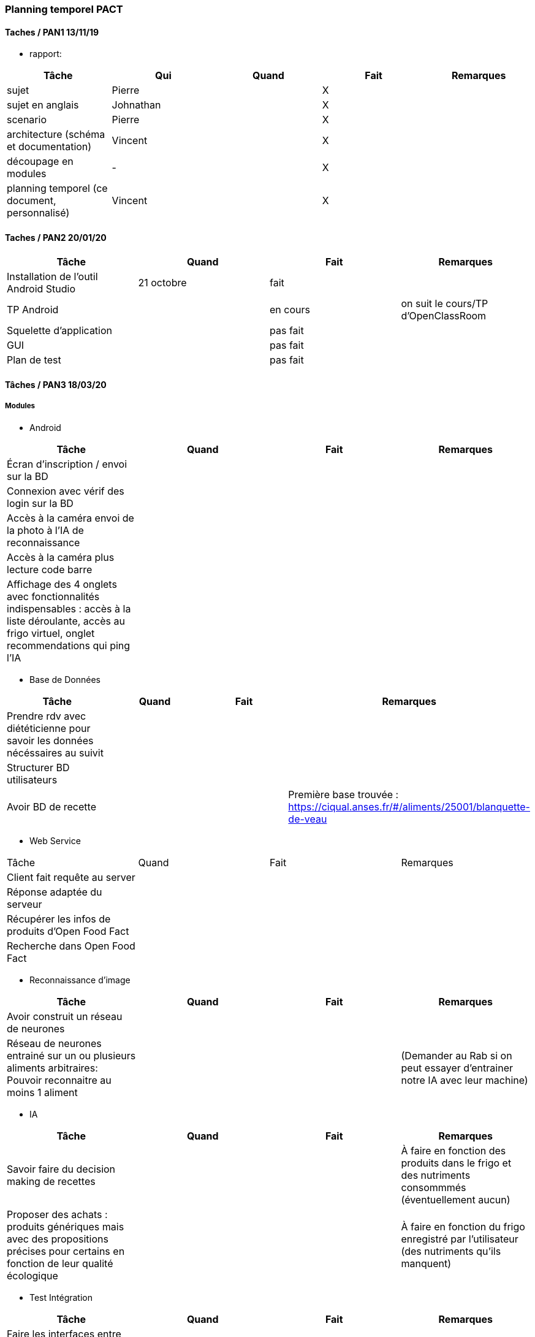 === Planning temporel PACT

==== Taches / PAN1 13/11/19

* rapport:

[cols=",^,^,,",options="header",]
|====
|Tâche |Qui |Quand |Fait |Remarques
|sujet | Pierre | | X |
|sujet en anglais | Johnathan | | X |
|scenario | Pierre | | X |
|architecture (schéma et documentation) | Vincent | | X |
|découpage en modules | - | | X |
|planning temporel (ce document, personnalisé) | Vincent| | X |
|====

//* présentation 15mn

//[cols=",^,^,,",options="header",]
//|====
//|Tâche |Qui |Quand |Fait |Remarques
//|préparation du document | | | |
//|répartition de la parole | | | |
//|répétition | | | |
//|====

==== Taches / PAN2 20/01/20

//===== Générales

//* rapport

//[cols=",^,^,,",options="header",]
//|====
//|Tâche |Qui |Quand |Fait |Remarques
//|mise à jour selon remarques du jury | | | |
//|mise à jour de l’architecture | | | |
//|interfaces | | | |
//|plan de test par module et global | | | |
//|avancement | | | |
//|====

//* Prendre rdv avec vos experts pour le PAN2

//[cols=",^,^,,",options="header",]
//|====
//|Tâche |Qui |Quand |Fait |Remarques
//|module 1 | | | |
//|====

//===== Modules

//* Android

[cols=",^,^,",options="header",]
|====
|Tâche |Quand |Fait |Remarques
|Installation de l’outil Android Studio |21 octobre |fait|
|TP Android | | en cours| on suit le cours/TP d'OpenClassRoom
|Squelette d’application | | pas fait |
|GUI | |pas fait |
|Plan de test | |pas fait |
|====

//* Autres modules

==== Tâches / PAN3 18/03/20

//===== Générales

//* Préparer un déroulé de la démo et du ``matériel'' de démo

===== Modules

* Android

[cols=",^,^,",options="header",]
|====
|Tâche |Quand |Fait |Remarques
//|asynctask pour client-serveur | | |
|Écran d'inscription / envoi sur la BD| | |
|Connexion avec vérif des login sur la BD| | |
|Accès à la caméra envoi de la photo à l'IA de reconnaissance| | |
|Accès à la caméra plus lecture code barre| | |
|Affichage des 4 onglets avec fonctionnalités indispensables : accès à la liste déroulante, accès au frigo virtuel, onglet recommendations qui ping l'IA| | |
|====

* Base de Données

[cols=",^,^,",options="header",]
|====
|Tâche |Quand |Fait |Remarques
|Prendre rdv avec diététicienne pour savoir les données nécéssaires au suivit | | |
|Structurer BD utilisateurs | | |
|Avoir BD de recette | | |Première base trouvée : https://ciqual.anses.fr/#/aliments/25001/blanquette-de-veau
|====

* Web Service
[cols=",^,^,",options="header",]
|====
|Tâche |Quand |Fait |Remarques
|Client fait requête au server | | |
|Réponse adaptée du serveur | | |
|Récupérer les infos de produits d'Open Food Fact | | |
|Recherche dans Open Food Fact | | |
|====

* Reconnaissance d'image

[cols=",^,^,",options="header",]
|====
|Tâche |Quand |Fait |Remarques
|Avoir construit un réseau de neurones | | |
|Réseau de neurones entrainé sur un ou plusieurs aliments arbitraires: Pouvoir reconnaitre au moins 1 aliment | | |(Demander au Rab si on peut essayer d'entrainer notre IA avec leur machine)
|====

* IA

[cols=",^,^,",options="header",]
|====
|Tâche |Quand |Fait |Remarques
|Savoir faire du decision making de recettes | | |À faire en fonction des produits dans le frigo et des nutriments consommmés (éventuellement aucun)
|Proposer des achats : produits génériques mais avec des propositions précises pour certains en fonction de leur qualité écologique | | |À faire en fonction du frigo enregistré par l'utilisateur (des nutriments qu'ils manquent)
|====

* Test Intégration

[cols=",^,^,",options="header",]
|====
|Tâche |Quand |Fait |Remarques
|Faire les interfaces entre tous les blocs ci dessus et ceux du schéma GL | | |
|====

==== Tâches / PAN4 04/05/20

//===== Générales

//* poster pour le stand
//* présentation 4 slides
//* rapport: avancement, rapports de test

//===== Modules

Android

[cols=",^,^,",options="header",]
|====
|Tâche |Quand |Fait |Remarques
|design de l'appli finiet optimal pour la bonne utilisation | | |l'appli doit etre userfriendly
|lecture d'un ticket de caisse intégré à l'appli | | |
|====


Services Web

[cols=",^,^,",options="header",]
|====
|Tâche |Quand |Fait |Remarques
| Accès à la base de données | | | Le service web possède des méthodes qui permettent d'accéder ou de modifier les champs de la base de données.
| Info produits | | | Lors de l'entrée d'un produit, toutes les informations nécessaires sont récupérables par le biais du service web.
| Requête de recherche | | | Le service web est capable de retourner le résultat d'une recherche dans la base de données ou d'une liste de produits.
| Communication reconnaissance d'image | | | Le service web possède une requête permettant d'envoyer au système de reconnaissance d'image une image uploadée par l'utilisateur et dont il renvoie le résulstat du système de reconnaissance.
|====

Reconnaissance d'image

[cols=",^,^,",options="header",]
|====
|Tâche |Quand |Fait |Remarques
| Reconnaissance d'un panier de produits | | | Une certaine liste de produits sont reconnaissables par le système de reconnaissance d'image.
| Optimisation | | | La reconnaissance des biens choisis doit avoir un taux de succès suffisant (>90%) et être optimisé dans la mesure du possible.
| Identification d'un ticket de caisse | | | Le système est capable de détecter un ticket de caisse sur une image.
| Lecture de ticket de caisse du franprix à côté de Télécom Paris | | | Le système de reconnaissance est capable de lire les informations essentielles sur ces tickets de caisse.
|====

Base de données

[cols=",^,^,",options="header",]
|====
|Tâche |Quand |Fait |Remarques
|Structurer une BD consommation | | | Utile pour stocker la consommation de l'utilisateur et pouvoir faire un suivi.
|Stocker les informations utilisateurs de manière sécurisée | | |
|Proposer un protocole d'accès et de modification des données de la BD | | | De manière sécurisée.
|Pouvoir effectuer une recherche dans la base de données| | |
|Avoir un cache de recettes simples en cas de disfonctionnement du service web| | |
|Mettre en place un "frigo virtuel" dans lequel est stocké ce que l'utilisateur a déjà chez lui| | | 
|====

Test et intégration

[cols=",^,^,",options="header",]
|====
|Tâche |Quand |Fait |Remarques
| Les différentes parties du projet communiquent entre elles  | | | 
| Les informations sont traitées en entrée de chaque bloc du projet | | |
| Toutes les structures de données sont commentées | | | En ce qui concerne leur nature, leur format et les valeurs que l'on peut observer.
| Chaque bloc a été testé sur différentes plages de valeurs. | | | 
|====

Intelligence Artificielle
[cols=",^,^,",options="header",]
|====
|Tâche |Quand |Fait |Remarques
| Optimisation pour les recommandations pour les utilisateurs  | | | Manière sera confirmée après la discussion avec Prof Jean Louis
| Faire un système du feedback pour les plats recommandés pour chaque semaine  | | | Sera aussi confirmé après la discussion avec Prof Jean Louis
| Prendre en compte ce que l'utilisateur a déjà dans son frigo virtuel|||
|====

